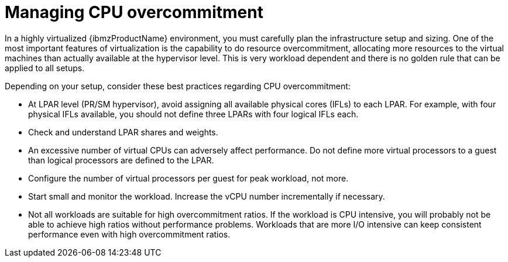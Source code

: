 // Module included in the following assemblies:
//
// * scalability_and_performance/ibm-z-recommended-host-practices.adoc

:_content-type: CONCEPT
[id="ibm-z-managing-cpu-overcommitment_{context}"]
= Managing CPU overcommitment

In a highly virtualized {ibmzProductName} environment, you must carefully plan the infrastructure setup and sizing. One of the most important features of virtualization is the capability to do resource overcommitment, allocating more resources to the virtual machines than actually available at the hypervisor level. This is very workload dependent and there is no golden rule that can be applied to all setups.

Depending on your setup, consider these best practices regarding CPU overcommitment:

* At LPAR level (PR/SM hypervisor), avoid assigning all available physical cores (IFLs) to each LPAR. For example, with four physical IFLs available, you should not define three LPARs with four logical IFLs each.
* Check and understand LPAR shares and weights.
* An excessive number of virtual CPUs can adversely affect performance. Do not define more virtual processors to a guest than logical processors are defined to the LPAR.
* Configure the number of virtual processors per guest for peak workload, not more.
* Start small and monitor the workload. Increase the vCPU number incrementally if necessary.
* Not all workloads are suitable for high overcommitment ratios. If the workload is CPU intensive, you will probably not be able to achieve high ratios without performance problems. Workloads that are more I/O intensive can keep consistent performance even with high overcommitment ratios.
